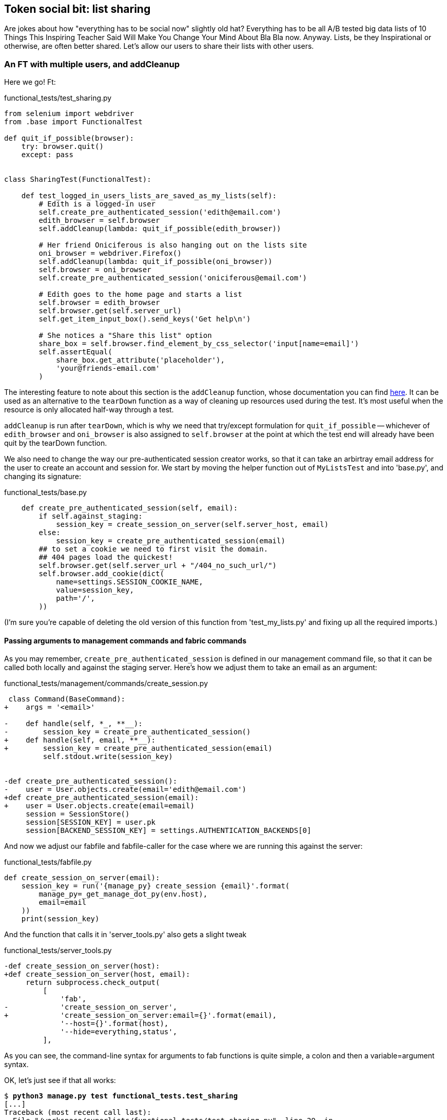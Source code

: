 Token social bit: list sharing
------------------------------

Are jokes about how "everything has to be social now" slightly old hat?
Everything has to be all A/B tested big data lists of 10 Things This Inspiring
Teacher Said Will Make You Change Your Mind About Bla Bla now. Anyway. Lists,
be they Inspirational or otherwise, are often better shared. Let's allow our
users to share their lists with other users.



An FT with multiple users, and addCleanup
~~~~~~~~~~~~~~~~~~~~~~~~~~~~~~~~~~~~~~~~~

Here we go!  Ft:

[role="sourcecode"]
.functional_tests/test_sharing.py
[source,python]
----
from selenium import webdriver
from .base import FunctionalTest

def quit_if_possible(browser):
    try: browser.quit()
    except: pass


class SharingTest(FunctionalTest):

    def test_logged_in_users_lists_are_saved_as_my_lists(self):
        # Edith is a logged-in user
        self.create_pre_authenticated_session('edith@email.com')
        edith_browser = self.browser
        self.addCleanup(lambda: quit_if_possible(edith_browser))

        # Her friend Oniciferous is also hanging out on the lists site
        oni_browser = webdriver.Firefox()
        self.addCleanup(lambda: quit_if_possible(oni_browser))
        self.browser = oni_browser
        self.create_pre_authenticated_session('oniciferous@email.com')

        # Edith goes to the home page and starts a list
        self.browser = edith_browser
        self.browser.get(self.server_url)
        self.get_item_input_box().send_keys('Get help\n')

        # She notices a "Share this list" option
        share_box = self.browser.find_element_by_css_selector('input[name=email]')
        self.assertEqual(
            share_box.get_attribute('placeholder'),
            'your@friends-email.com'
        )
----
//TODO: rename Edith to Francis, as per ch. 6?

The interesting feature to note about this section is the `addCleanup`
function, whose documentation you can find 
http://docs.python.org/3/library/unittest.html#unittest.TestCase.addCleanup[here].
It can be used as an alternative to the `tearDown` function as a way of
cleaning up resources used during the test.  It's most useful when the resource
is only allocated half-way through a test.

`addCleanup` is run after `tearDown`, which is why we need that try/except
formulation for `quit_if_possible` -- whichever of `edith_browser` and 
`oni_browser` is also assigned to `self.browser` at the point at which the 
test end will already have been quit by the tearDown function.

We also need to change the way our pre-authenticated session creator works,
so that it can take an arbirtray email address for the user to create an
account and session for.  We start by moving the helper function out of
`MyListsTest` and into 'base.py', and changing its signature:


[role="sourcecode"]
.functional_tests/base.py
[source,diff]
----
    def create_pre_authenticated_session(self, email):
        if self.against_staging:
            session_key = create_session_on_server(self.server_host, email)
        else:
            session_key = create_pre_authenticated_session(email)
        ## to set a cookie we need to first visit the domain.
        ## 404 pages load the quickest!
        self.browser.get(self.server_url + "/404_no_such_url/")
        self.browser.add_cookie(dict(
            name=settings.SESSION_COOKIE_NAME,
            value=session_key,
            path='/',
        ))
----

(I'm sure you're capable of deleting the old version of this function from
'test_my_lists.py' and fixing up all the required imports.)


Passing arguments to management commands and fabric commands
^^^^^^^^^^^^^^^^^^^^^^^^^^^^^^^^^^^^^^^^^^^^^^^^^^^^^^^^^^^^

As you may remember, `create_pre_authenticated_session` is defined in
our management command file, so that it can be called both locally and
against the staging server.  Here's how we adjust them to take an
email as an argument:

 
[role="sourcecode"]
.functional_tests/management/commands/create_session.py 
[source,diff]
----
 class Command(BaseCommand):
+    args = '<email>'
 
-    def handle(self, *_, **__):
-        session_key = create_pre_authenticated_session()
+    def handle(self, email, **__):
+        session_key = create_pre_authenticated_session(email)
         self.stdout.write(session_key)
 
 
-def create_pre_authenticated_session():
-    user = User.objects.create(email='edith@email.com')
+def create_pre_authenticated_session(email):
+    user = User.objects.create(email=email)
     session = SessionStore()
     session[SESSION_KEY] = user.pk
     session[BACKEND_SESSION_KEY] = settings.AUTHENTICATION_BACKENDS[0]
----


And now we adjust our fabfile and fabfile-caller for the case where we
are running this against the server:

[role="sourcecode"]
.functional_tests/fabfile.py
[source,python]
----
def create_session_on_server(email):
    session_key = run('{manage_py} create_session {email}'.format(
        manage_py=_get_manage_dot_py(env.host),
        email=email
    ))
    print(session_key)
----

And the function that calls it in 'server_tools.py' also gets a slight tweak

[role="sourcecode"]
.functional_tests/server_tools.py
[source,diff]
----
-def create_session_on_server(host):
+def create_session_on_server(host, email):
     return subprocess.check_output(
         [
             'fab',
-            'create_session_on_server',
+            'create_session_on_server:email={}'.format(email),
             '--host={}'.format(host),
             '--hide=everything,status',
         ],
----

As you can see, the command-line syntax for arguments to fab functions is
quite simple, a colon and then a variable=argument syntax.

OK, let's just see if that all works:

[subs="specialcharacters,macros"]
----
$ pass:quotes[*python3 manage.py test functional_tests.test_sharing*]
[...]
Traceback (most recent call last):
  File "/workspace/superlists/functional_tests/test_sharing.py", line 29, in
test_logged_in_users_lists_are_saved_as_my_lists
    share_box = self.browser.find_element_by_css_selector('input[name=email]')
[...]
selenium.common.exceptions.NoSuchElementException: Message: 'Unable to locate
element: {"method":"css selector","selector":"input[name=email]"}' ;
----

Great! It seems to have got through creating the two user sessions, and
it gets onto an expected failure -- there is no input for an email address
of a person to share a list with on the page.

Before we continue, let's spec out just a little more detail of what we want
our sharing user story to be.  Edith will see on her list page that the list
is now "shared with" Oniciferous, and then we can have Oni log in and see the
list on his "My Lists" page, maybe in a section called "lists shared with me".

[role="sourcecode"]
.functional_tests/test_sharing.py
[source,python]
----
        share_box.send_keys('oniciferous@email.com\n')

        # The page updates to say that it's shared with Oniciferous:
        body_text = self.browser.find_element_by_tag_name('body').text
        self.assertIn('Shared with', body_text)
        self.assertIn('oniciferous@email.com', body_text)

        # Oniciferous now goes to the lists page with his browser
        self.browser = oni_browser
        self.browser.get(self.server_url)
        self.browser.find_element_by_link_text('My lists').click()

        # He sees edith's list in there!
        self.browser.find_element_by_link_text('Get help').click()
----


And finally, Oniciferous can also add things to the list:

[role="sourcecode"]
.functional_tests/test_sharing.py
[source,python]
----
        # It says that it's edith's list
        self.wait_for(
            lambda: self.assertIn(
                'List owner: edith@email.com',
                self.browser.find_element_by_tag_name('body').text
            )
        )

        # He adds an item to the list
        self.get_item_input_box().send_keys('Hi Edith!\n')

        # When edith refreshes the page, she sees Oniciferous's addition
        self.browser = edith_browser
        self.browser.refresh()
        self.check_for_row_in_list_table('2: Hi Edith!')
----

At this point we might re-run the FT to check we haven't broken anything,
and then do a commit


[subs="specialcharacters,quotes"]
----
$ *git add functional_tests*
$ *git commit -m "New FT for sharing, adjust session creation code to take an email"
----




[role="sourcecode"]
.Full diff
[source,diff]
----
diff --git a/accounts/templates/my_lists.html b/accounts/templates/my_lists.html
index 1687d99..7c29940 100644
--- a/accounts/templates/my_lists.html
+++ b/accounts/templates/my_lists.html
@@ -13,4 +13,11 @@
     {% endfor %}
     </ul>
 
+    <h2>Shared lists:</h2>
+    <ul>
+        {% for shared_list in user.shared_lists.all %}
+            <li><a href="{{ shared_list.get_absolute_url }}">{{ shared_list.item_set.all.0.text }}</a></li>
+        {% endfor %}
+    </ul>
+
 {% endblock more_content %}
diff --git a/functional_tests/base.py b/functional_tests/base.py
index cf15e6a..b3710a7 100644

+++ b/lists/models.py
@@ -3,14 +3,15 @@ from django.shortcuts import resolve_url
 from django.conf import settings
 
 
+
 class List(models.Model):
     owner = models.ForeignKey(settings.AUTH_USER_MODEL, blank=True, null=True)
+    shared_with = models.ManyToManyField(settings.AUTH_USER_MODEL, related_name='shared_lists')
 
     def get_absolute_url(self):
         return resolve_url('view_list', self.id)
 
 
-
 class Item(models.Model):
     text = models.TextField()
     list = models.ForeignKey(List)
diff --git a/lists/templates/list.html b/lists/templates/list.html
index 87a6683..91646ed 100644
--- a/lists/templates/list.html
+++ b/lists/templates/list.html
@@ -10,4 +10,30 @@
             <tr><td>{{ forloop.counter }}: {{ item.text }}</td></tr>
         {% endfor %}
     </table>
+    <p><em>List owner: {{ list.owner.email }}</em></p>
+
+{% endblock %}
+
+{% block more_content %}
+    <div class="row">
+
+        <div class="col-md-8">
+            <h3>Shared with:</h3>
+            <ul>
+                {% for sharee in list.shared_with.all %}
+                    <li>{{ sharee.email }}</li>
+                {% endfor %}
+            </ul>
+        </div>
+
+
+        <div class="col-md-4">
+            <form class="form-inline" method="POST" action="{% url 'share_list' list.id %}">
+                <label for="email">Share this list:</label>
+                <input name="email" placeholder="your@friends-email.com" />
+                {% csrf_token %}
+            </form>
+        </div>
+
+    </div>
 {% endblock %}
diff --git a/lists/tests/test_models.py b/lists/tests/test_models.py
index 78ed452..a21c09c 100644
--- a/lists/tests/test_models.py
+++ b/lists/tests/test_models.py
@@ -20,6 +20,14 @@ class ListModelTest(TestCase):
         list2.full_clean()
 
 
+    def test_shared_with(self):
+        user = User.objects.create(email='a@b.com')
+        list_ = List.objects.create()
+        list_.shared_with.add('a@b.com')
+        self.assertIn(user, list_.shared_with.all())
+
+
+
 class ListAndItemModelsTest(TestCase):
 
     def test_saving_and_retrieving_items(self):
@@ -87,3 +95,4 @@ class ListAndItemModelsTest(TestCase):
         item1 = Item.objects.create(list=list1, text='some text')
         self.assertEqual(str(item1), item1.text)
 
+
diff --git a/lists/tests/test_views.py b/lists/tests/test_views.py
index 466ca8f..fbc3247 100644
--- a/lists/tests/test_views.py
+++ b/lists/tests/test_views.py
@@ -157,3 +157,24 @@ class ListViewTest(TestCase):
         self.assertContains(response, expected_error)
         self.assertTemplateUsed(response, 'list.html')
         self.assertEqual(Item.objects.all().count(), 1)
+
+
+
+class ShareListTest(TestCase):
+
+    def test_redirects_back_to_list(self):
+        list1 = List.objects.create()
+        list2 = List.objects.create()
+        response = self.client.post(
+            '/lists/%d/share' % (list2.id,),
+            {'email': 'a@b.com'}
+        )
+        self.assertRedirects(response, list2.get_absolute_url())
+
+
+    def test_sharing_list(self):
+        list_ = List.objects.create()
+        user = User.objects.create(email='a@b.com')
+        self.client.post('/lists/%d/share' % (list_.id,), {'email': 'a@b.com'})
+        self.assertIn(user, list_.shared_with.all())
+
diff --git a/lists/urls.py b/lists/urls.py
index 83f384a..424c91e 100644
--- a/lists/urls.py
+++ b/lists/urls.py
@@ -3,4 +3,5 @@ from django.conf.urls import patterns, url
 urlpatterns = patterns('',
     url(r'^(\d+)/$', 'lists.views.view_list', name='view_list'),
     url(r'^new$', 'lists.views.new_list', name='new_list'),
+    url(r'^(\d+)/share$', 'lists.views.share', name='share_list'),
 )
diff --git a/lists/views.py b/lists/views.py
index da4b082..9ce8cf4 100644
--- a/lists/views.py
+++ b/lists/views.py
@@ -26,3 +26,9 @@ def view_list(request, list_id):
         form.save()
         return redirect(list_)
     return render(request, 'list.html', {'list': list_, "form": form})
+
+
+def share(request, list_id):
+    list_ = List.objects.get(id=list_id)
+    list_.shared_with.add(request.POST['email'])
+    return redirect(list_)
----




Possible things to include:
~~~~~~~~~~~~~~~~~~~~~~~~~~~

* Introduce page pattern?
* Admin site?
* django notifications?
* email notifications?
* talk about security/perms testing -- checking negatives.
* error-handling, what if user doesn't exist


